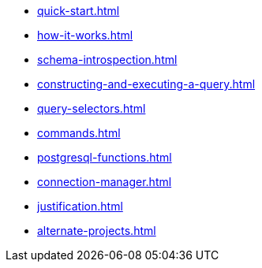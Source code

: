 * xref:quick-start.adoc[]
* xref:how-it-works.adoc[]
* xref:schema-introspection.adoc[]
* xref:constructing-and-executing-a-query.adoc[]
* xref:query-selectors.adoc[]
* xref:commands.adoc[]
* xref:postgresql-functions.adoc[]
* xref:connection-manager.adoc[]
* xref:justification.adoc[]
* xref:alternate-projects.adoc[]

